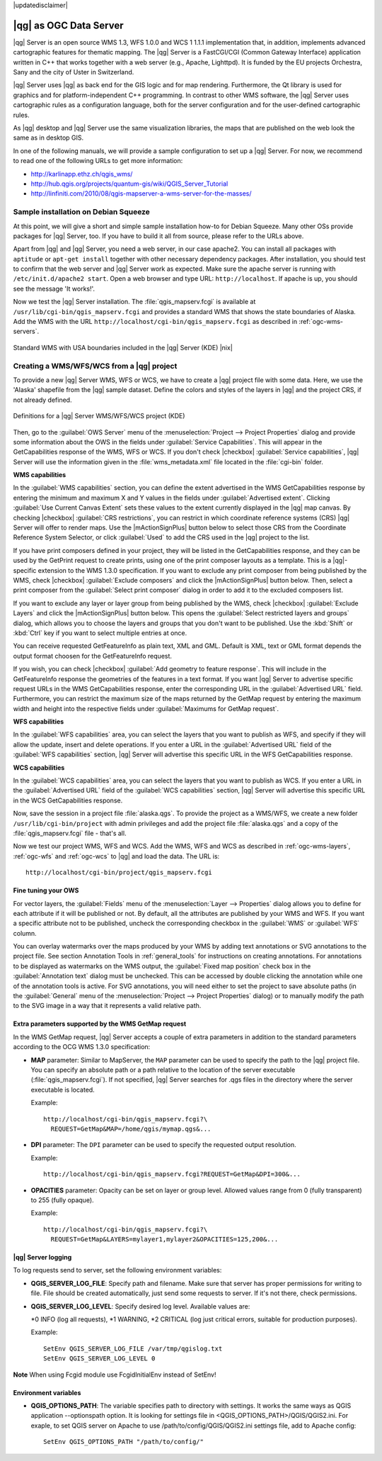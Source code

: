 |updatedisclaimer|

.. _`label_qgisserver`:

|qg| as OGC Data Server
=======================

|qg| Server is an open source WMS 1.3, WFS 1.0.0 and WCS 1 1.1.1 implementation that, 
in addition, implements advanced cartographic features for thematic mapping. The |qg| Server
is a FastCGI/CGI (Common Gateway Interface) application written in C++ that works
together with a web server (e.g., Apache, Lighttpd). It is funded by the EU projects
Orchestra, Sany and the city of Uster in Switzerland.

.. index:: SLD, SLD/SE
.. index:: QGIS_Server, FastCGI, CGI, Common_Gateway_Interface

|qg| Server uses |qg| as back end for the GIS logic and for map rendering. Furthermore, the
Qt library is used for graphics and for platform-independent C++ programming. In
contrast to other WMS software, the |qg| Server uses cartographic rules as a
configuration language, both for the server configuration and for the user-defined
cartographic rules.

As |qg| desktop and |qg| Server use the same visualization libraries, the maps
that are published on the web look the same as in desktop GIS.

In one of the following manuals, we will provide a sample configuration to set up
a |qg| Server. For now, we recommend to read one of the following URLs to get
more information:

* http://karlinapp.ethz.ch/qgis_wms/
* http://hub.qgis.org/projects/quantum-gis/wiki/QGIS_Server_Tutorial
* http://linfiniti.com/2010/08/qgis-mapserver-a-wms-server-for-the-masses/

.. index:: apache, apache2, Debian_Squeeze

Sample installation on Debian Squeeze
-------------------------------------

At this point, we will give a short and simple sample installation how-to for
Debian Squeeze. Many other OSs provide packages for |qg| Server, too. If you
have to build it all from source, please refer to the URLs above.

Apart from |qg| and |qg| Server, you need a web server, in our case apache2.
You can install all packages with ``aptitude`` or ``apt-get install`` together with other
necessary dependency packages. After installation, you should test to confirm that the web server
and |qg| Server work as expected. Make sure the apache server is running with
``/etc/init.d/apache2 start``. Open a web browser and type URL: ``http://localhost``.
If apache is up, you should see the message 'It works!'.

Now we test the |qg| Server installation. The :file:`qgis_mapserv.fcgi` is available
at ``/usr/lib/cgi-bin/qgis_mapserv.fcgi`` and provides a standard WMS that shows
the state boundaries of Alaska. Add the WMS with the URL
``http://localhost/cgi-bin/qgis_mapserv.fcgi`` as described in :ref:`ogc-wms-servers`.

.. _figure_server_1:

.. only:: html

   **Figure Server 1:**

.. figure:: /static/user_manual/working_with_ogc/standard_wms_usa.png
   :align: center

   Standard WMS with USA boundaries included in the |qg| Server (KDE) |nix|


.. _`Creating a WMS from a QGIS project`:

Creating a WMS/WFS/WCS from a |qg| project
------------------------------------------

To provide a new |qg| Server WMS, WFS or WCS, we have to create a |qg| project 
file with some data. Here, we use the 'Alaska' shapefile from the |qg| sample 
dataset. Define the colors and styles of the layers in |qg| and the project CRS,
if not already defined.

.. _figure_server_2:

.. only:: html

   **Figure Server 2:**

.. figure:: /static/user_manual/working_with_ogc/ows_server_definition.png
   :align: center

   Definitions for a |qg| Server WMS/WFS/WCS project (KDE)

Then, go to the :guilabel:`OWS Server` menu of the
:menuselection:`Project --> Project Properties` dialog and provide
some information about the OWS in the fields under
:guilabel:`Service Capabilities`.
This will appear in the GetCapabilities response of the WMS, WFS or WCS.
If you don't check |checkbox| :guilabel:`Service capabilities`,
|qg| Server will use the information given in the :file:`wms_metadata.xml` file
located in the :file:`cgi-bin` folder.

**WMS capabilities**

In the :guilabel:`WMS capabilities` section, you can define
the extent advertised in the WMS GetCapabilities response by entering
the minimum and maximum X and Y values in the fields under
:guilabel:`Advertised extent`.
Clicking :guilabel:`Use Current Canvas Extent` sets these values to the
extent currently displayed in the |qg| map canvas.
By checking |checkbox| :guilabel:`CRS restrictions`, you can restrict
in which coordinate reference systems (CRS) |qg| Server will offer
to render maps.
Use the |mActionSignPlus| button below to select those CRS
from the Coordinate Reference System Selector, or click :guilabel:`Used`
to add the CRS used in the |qg| project to the list.

If you have print composers defined in your project, they will be listed in the
GetCapabilities response, and they can be used by the GetPrint request to
create prints, using one of the print composer layouts as a template.
This is a |qg|-specific extension to the WMS 1.3.0 specification.
If you want to exclude any print composer from being published by the WMS,
check |checkbox| :guilabel:`Exclude composers` and click the
|mActionSignPlus| button below.
Then, select a print composer from the :guilabel:`Select print composer` dialog
in order to add it to the excluded composers list.

If you want to exclude any layer or layer group from being published by the
WMS, check |checkbox| :guilabel:`Exclude Layers` and click the
|mActionSignPlus| button below.
This opens the :guilabel:`Select restricted layers and groups` dialog, which
allows you to choose the layers and groups that you don't want to be published.
Use the :kbd:`Shift` or :kbd:`Ctrl` key if you want to select multiple entries at once.

You can receive requested GetFeatureInfo as plain text, XML and GML. Default is XML, 
text or GML format depends the output format choosen for the GetFeatureInfo request.

If you wish, you can check |checkbox| :guilabel:`Add geometry to feature response`. 
This will include in the GetFeatureInfo response the geometries of the 
features in a text format. If you want |qg| Server to advertise specific request URLs 
in the WMS GetCapabilities response, enter the corresponding URL in the
:guilabel:`Advertised URL` field.
Furthermore, you can restrict the maximum size of the maps returned by the
GetMap request by entering the maximum width and height into the respective
fields under :guilabel:`Maximums for GetMap request`.

**WFS capabilities**

In the :guilabel:`WFS capabilities` area, you can select the layers that you
want to publish as WFS, and specify if they will allow the update, insert and
delete operations.
If you enter a URL in the :guilabel:`Advertised URL` field of the
:guilabel:`WFS capabilities` section, |qg| Server will advertise this specific
URL in the WFS GetCapabilities response.

**WCS capabilities**

In the :guilabel:`WCS capabilities` area, you can select the layers that you
want to publish as WCS. If you enter a URL in the :guilabel:`Advertised URL` field of the
:guilabel:`WCS capabilities` section, |qg| Server will advertise this specific
URL in the WCS GetCapabilities response.

Now, save the session in a project file :file:`alaska.qgs`. To provide the project 
as a WMS/WFS, we create a new folder ``/usr/lib/cgi-bin/project`` with admin privileges 
and add the project file :file:`alaska.qgs` and a copy of the :file:`qgis_mapserv.fcgi`
file - that's all.

Now we test our project WMS, WFS and WCS. Add the WMS, WFS and WCS as described in
:ref:`ogc-wms-layers`, :ref:`ogc-wfs` and :ref:`ogc-wcs` to |qg| and load the data. 
The URL is:

::

 http://localhost/cgi-bin/project/qgis_mapserv.fcgi

Fine tuning your OWS
.....................

For vector layers, the :guilabel:`Fields` menu of the
:menuselection:`Layer --> Properties` dialog allows you to define for each
attribute if it will be published or not.
By default, all the attributes are published by your WMS and WFS.
If you want a specific attribute not to be published, uncheck the corresponding
checkbox in the :guilabel:`WMS` or :guilabel:`WFS` column.

You can overlay watermarks over the maps produced by your WMS by adding text
annotations or SVG annotations to the project file.
See section Annotation Tools in :ref:`general_tools` for instructions on creating annotations.
For annotations to be displayed as watermarks on the WMS output, the
:guilabel:`Fixed map position` check box in the :guilabel:`Annotation text`
dialog must be unchecked.
This can be accessed by double clicking the annotation while one of the
annotation tools is active.
For SVG annotations, you will need either to set the project to save absolute
paths (in the :guilabel:`General` menu of the
:menuselection:`Project --> Project Properties` dialog) or to manually modify
the path to the SVG image in a way that it represents a valid relative path.

Extra parameters supported by the WMS GetMap request
....................................................

In the WMS GetMap request, |qg| Server accepts a couple of extra
parameters in addition to the standard parameters according to the
OCG WMS 1.3.0 specification:

.. FIXME QGIS 2.1: You can define a QGIS_PROJECT_FILE as an environment variable to tell
    server executable where to find the |qg| project file. This variable will
    be the location where |qg| will look for the project file. If not defined
    it will use the MAP parameter in the request and finally look at the server
    executable directory.

* **MAP** parameter: Similar to MapServer, the ``MAP`` parameter can be used to
  specify the path to the |qg| project file. You can specify an absolute path
  or a path relative to the location of the server executable
  (:file:`qgis_mapserv.fcgi`).
  If not specified, |qg| Server searches for .qgs files in the directory where
  the server executable is located.

  Example::

    http://localhost/cgi-bin/qgis_mapserv.fcgi?\
      REQUEST=GetMap&MAP=/home/qgis/mymap.qgs&...

* **DPI** parameter: The ``DPI`` parameter can be used to specify the requested
  output resolution.

  Example::

    http://localhost/cgi-bin/qgis_mapserv.fcgi?REQUEST=GetMap&DPI=300&...

* **OPACITIES** parameter: Opacity can be set on layer or group level.
  Allowed values range from 0 (fully transparent) to 255 (fully opaque).

  Example::

    http://localhost/cgi-bin/qgis_mapserv.fcgi?\
      REQUEST=GetMap&LAYERS=mylayer1,mylayer2&OPACITIES=125,200&...

|qg| Server logging
...................

To log requests send to server, set the following environment variables:

* **QGIS_SERVER_LOG_FILE**: Specify path and filename. Make sure that server
  has proper permissions for writing to file. File should be created automatically, just send
  some requests to server. If it's not there, check permissions.
* **QGIS_SERVER_LOG_LEVEL**: Specify desired log level. Available values are:

  *0 INFO (log all requests),
  *1 WARNING,
  *2 CRITICAL (log just critical errors, suitable for production purposes).

  Example::

    SetEnv QGIS_SERVER_LOG_FILE /var/tmp/qgislog.txt
    SetEnv QGIS_SERVER_LOG_LEVEL 0 

**Note**
When using Fcgid module use FcgidInitialEnv instead of SetEnv!

Environment variables
.....................

* **QGIS_OPTIONS_PATH**: The variable specifies path to directory with settings. 
  It works the same ways as QGIS application --optionspath option. It is looking 
  for settings file in <QGIS_OPTIONS_PATH>/QGIS/QGIS2.ini. For exaple, to set 
  QGIS server on Apache to use /path/to/config/QGIS/QGIS2.ini settings file, 
  add to Apache config:

  ::

    SetEnv QGIS_OPTIONS_PATH "/path/to/config/"
